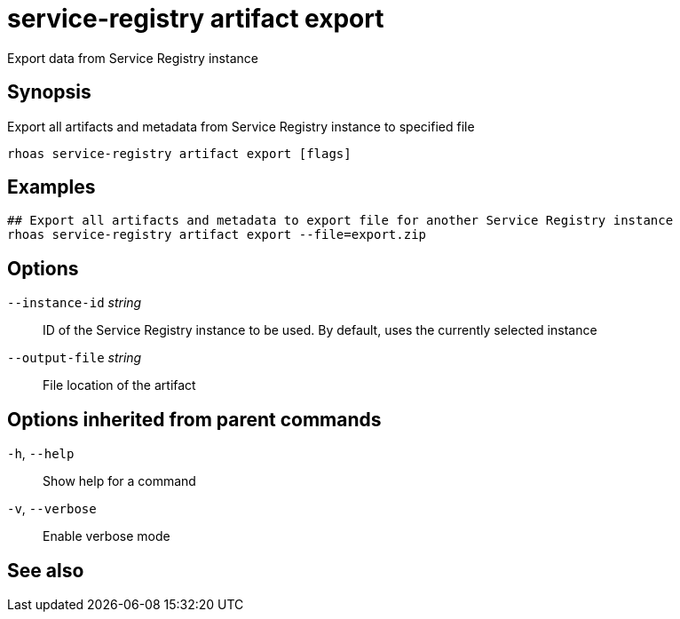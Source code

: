 ifdef::env-github,env-browser[:context: cmd]
[id='ref-service-registry-artifact-export_{context}']
= service-registry artifact export

[role="_abstract"]
Export data from Service Registry instance

[discrete]
== Synopsis

Export all artifacts and metadata from Service Registry instance to specified file


....
rhoas service-registry artifact export [flags]
....

[discrete]
== Examples

....
## Export all artifacts and metadata to export file for another Service Registry instance
rhoas service-registry artifact export --file=export.zip

....

[discrete]
== Options

      `--instance-id` _string_::   ID of the Service Registry instance to be used. By default, uses the currently selected instance
      `--output-file` _string_::   File location of the artifact

[discrete]
== Options inherited from parent commands

  `-h`, `--help`::      Show help for a command
  `-v`, `--verbose`::   Enable verbose mode

[discrete]
== See also


ifdef::env-github,env-browser[]
* link:rhoas_service-registry_artifact.adoc#rhoas-service-registry-artifact[rhoas service-registry artifact]	 - Manage Service Registry artifacts
endif::[]
ifdef::pantheonenv[]
* link:{path}#ref-rhoas-service-registry-artifact_{context}[rhoas service-registry artifact]	 - Manage Service Registry artifacts
endif::[]


